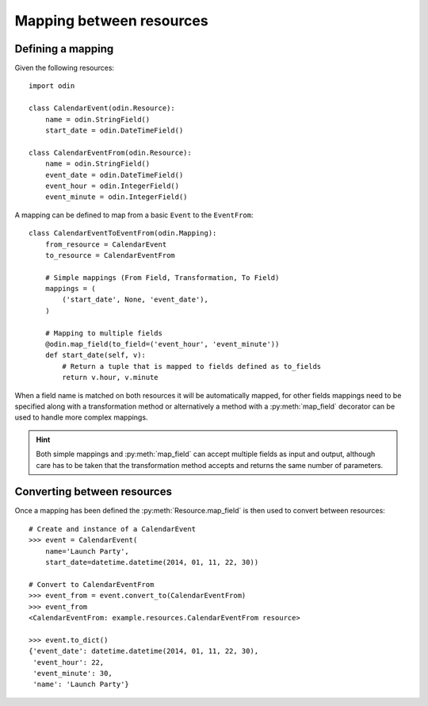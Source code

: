 #########################
Mapping between resources
#########################


Defining a mapping
==================

Given the following resources::

    import odin

    class CalendarEvent(odin.Resource):
        name = odin.StringField()
        start_date = odin.DateTimeField()

    class CalendarEventFrom(odin.Resource):
        name = odin.StringField()
        event_date = odin.DateTimeField()
        event_hour = odin.IntegerField()
        event_minute = odin.IntegerField()


A mapping can be defined to map from a basic ``Event`` to the ``EventFrom``::

    class CalendarEventToEventFrom(odin.Mapping):
        from_resource = CalendarEvent
        to_resource = CalendarEventFrom

        # Simple mappings (From Field, Transformation, To Field)
        mappings = (
            ('start_date', None, 'event_date'),
        )

        # Mapping to multiple fields
        @odin.map_field(to_field=('event_hour', 'event_minute'))
        def start_date(self, v):
            # Return a tuple that is mapped to fields defined as to_fields
            return v.hour, v.minute


When a field name is matched on both resources it will be automatically mapped, for other fields mappings need to be
specified along with a transformation method or alternatively a method with a :py:meth:`map_field` decorator can be used
to handle more complex mappings.

.. hint::
    Both simple mappings and :py:meth:`map_field` can accept multiple fields as input and output, although care has to
    be taken that the transformation method accepts and returns the same number of parameters.


Converting between resources
============================

Once a mapping has been defined the :py:meth:`Resource.map_field` is then used to convert between resources::

    # Create and instance of a CalendarEvent
    >>> event = CalendarEvent(
        name='Launch Party',
        start_date=datetime.datetime(2014, 01, 11, 22, 30))

    # Convert to CalendarEventFrom
    >>> event_from = event.convert_to(CalendarEventFrom)
    >>> event_from
    <CalendarEventFrom: example.resources.CalendarEventFrom resource>

    >>> event.to_dict()
    {'event_date': datetime.datetime(2014, 01, 11, 22, 30),
     'event_hour': 22,
     'event_minute': 30,
     'name': 'Launch Party'}

